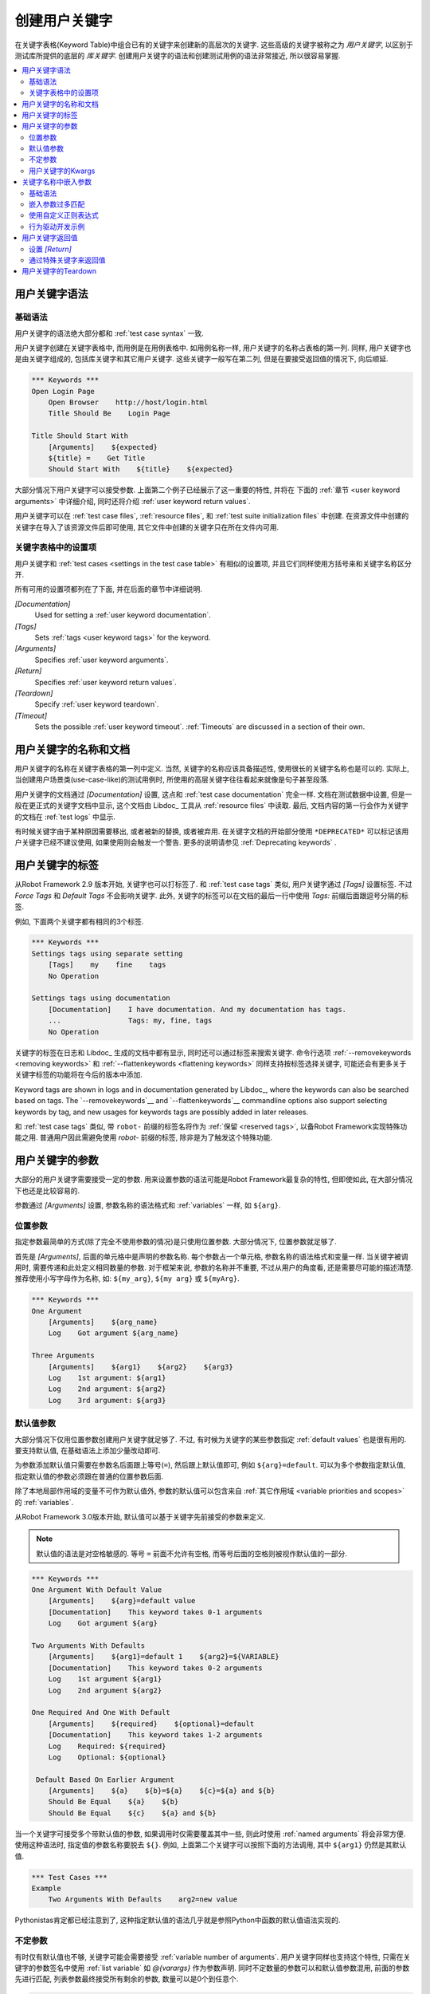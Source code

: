 .. role:: name(emphasis)
.. role:: setting(emphasis)

.. _creating user keywords:

创建用户关键字
==============

在关键字表格(Keyword Table)中组合已有的关键字来创建新的高层次的关键字. 这些高级的关键字被称之为 *用户关键字*, 以区别于测试库所提供的底层的 *库关键字*. 创建用户关键字的语法和创建测试用例的语法非常接近, 所以很容易掌握.

.. contents::
   :depth: 2
   :local:

.. _User keyword syntax:

用户关键字语法
--------------

基础语法
~~~~~~~~

用户关键字的语法绝大部分都和 :ref:`test case syntax` 一致. 

用户关键字创建在关键字表格中, 而用例是在用例表格中. 如用例名称一样, 用户关键字的名称占表格的第一列. 同样, 用户关键字也是由关键字组成的, 包括库关键字和其它用户关键字. 这些关键字一般写在第二列, 但是在要接受返回值的情况下, 向后顺延.

.. sourcecode:: robotframework

   *** Keywords ***
   Open Login Page
       Open Browser    http://host/login.html
       Title Should Be    Login Page

   Title Should Start With
       [Arguments]    ${expected}
       ${title} =    Get Title
       Should Start With    ${title}    ${expected}

大部分情况下用户关键字可以接受参数. 上面第二个例子已经展示了这一重要的特性, 并将在 下面的 :ref:`章节 <user keyword arguments>` 中详细介绍, 同时还将介绍 :ref:`user keyword return values`.

用户关键字可以在 :ref:`test case files`, :ref:`resource files`, 和 :ref:`test suite initialization files` 中创建. 在资源文件中创建的关键字在导入了该资源文件后即可使用, 其它文件中创建的关键字只在所在文件内可用.

.. _Settings in the Keyword table:

关键字表格中的设置项
~~~~~~~~~~~~~~~~~~~~

用户关键字和 :ref:`test cases <settings in the test case table>` 有相似的设置项, 并且它们同样使用方括号来和关键字名称区分开.

所有可用的设置项都列在了下面, 并在后面的章节中详细说明.

`[Documentation]`:setting:
   Used for setting a :ref:`user keyword documentation`.

`[Tags]`:setting:
   Sets :ref:`tags <user keyword tags>` for the keyword.

`[Arguments]`:setting:
   Specifies :ref:`user keyword arguments`.

`[Return]`:setting:
   Specifies :ref:`user keyword return values`.

`[Teardown]`:setting:
   Specify :ref:`user keyword teardown`.

`[Timeout]`:setting:
   Sets the possible :ref:`user keyword timeout`. :ref:`Timeouts` are discussed
   in a section of their own.


.. _User keyword documentation:
.. _User keyword name and documentation:

用户关键字的名称和文档
----------------------

用户关键字的名称在关键字表格的第一列中定义. 当然, 关键字的名称应该具备描述性, 使用很长的关键字名称也是可以的. 实际上, 当创建用户场景类(use-case-like)的测试用例时, 所使用的高层关键字往往看起来就像是句子甚至段落.

用户关键字的文档通过 :setting:`[Documentation]` 设置, 这点和 :ref:`test case documentation` 完全一样. 文档在测试数据中设置, 但是一般在更正式的关键字文档中显示, 这个文档由 Libdoc_ 工具从 :ref:`resource files` 中读取. 最后, 文档内容的第一行会作为关键字的文档在 :ref:`test logs` 中显示.

有时候关键字由于某种原因需要移出, 或者被新的替换, 或者被弃用. 在关键字文档的开始部分使用 ``*DEPRECATED*`` 可以标记该用户关键字已经不建议使用, 如果使用则会触发一个警告. 更多的说明请参见 :ref:`Deprecating keywords` .

.. _User keyword tags:

用户关键字的标签
----------------

从Robot Framework 2.9 版本开始, 关键字也可以打标签了. 和 :ref:`test case tags` 类似, 用户关键字通过 :setting:`[Tags]` 设置标签. 不过 :setting:`Force Tags` 和 :setting:`Default Tags` 不会影响关键字. 此外, 关键字的标签可以在文档的最后一行中使用 `Tags:` 前缀后面跟逗号分隔的标签.

例如, 下面两个关键字都有相同的3个标签.

.. sourcecode:: robotframework

   *** Keywords ***
   Settings tags using separate setting
       [Tags]    my    fine    tags
       No Operation

   Settings tags using documentation
       [Documentation]    I have documentation. And my documentation has tags.
       ...                Tags: my, fine, tags
       No Operation

关键字的标签在日志和 Libdoc_ 生成的文档中都有显示, 同时还可以通过标签来搜索关键字. 命令行选项 :ref:`--removekeywords <removing keywords>` 和 :ref:`--flattenkeywords <flattening keywords>` 同样支持按标签选择关键字, 可能还会有更多关于关键字标签的功能将在今后的版本中添加.

Keyword tags are shown in logs and in documentation generated by Libdoc_,
where the keywords can also be searched based on tags. The `--removekeywords`__
and `--flattenkeywords`__ commandline options also support selecting keywords by
tag, and new usages for keywords tags are possibly added in later releases.

和 :ref:`test case tags` 类似, 带 ``robot-`` 前缀的标签名将作为 :ref:`保留 <reserved tags>`, 以备Robot Framework实现特殊功能之用. 普通用户因此需避免使用 `robot-` 前缀的标签, 除非是为了触发这个特殊功能.

.. _user keyword arguments:

用户关键字的参数
----------------

大部分的用户关键字需要接受一定的参数. 用来设置参数的语法可能是Robot Framework最复杂的特性, 但即使如此, 在大部分情况下也还是比较容易的.

参数通过  :setting:`[Arguments]` 设置, 参数名称的语法格式和 :ref:`variables` 一样, 如 ``${arg}``.


.. _positional arguments:

位置参数
~~~~~~~~

指定参数最简单的方式(除了完全不使用参数的情况)是只使用位置参数. 大部分情况下, 位置参数就足够了.

首先是 :setting:`[Arguments]`, 后面的单元格中是声明的参数名称. 每个参数占一个单元格, 参数名称的语法格式和变量一样. 当关键字被调用时, 需要传递和此处定义相同数量的参数. 对于框架来说, 参数的名称并不重要, 不过从用户的角度看, 还是需要尽可能的描述清楚. 推荐使用小写字母作为名称, 如: ``${my_arg}``, ``${my arg}`` 或 ``${myArg}``.

.. sourcecode:: robotframework

   *** Keywords ***
   One Argument
       [Arguments]    ${arg_name}
       Log    Got argument ${arg_name}

   Three Arguments
       [Arguments]    ${arg1}    ${arg2}    ${arg3}
       Log    1st argument: ${arg1}
       Log    2nd argument: ${arg2}
       Log    3rd argument: ${arg3}

.. _Default values with user keywords:

默认值参数
~~~~~~~~~~

大部分情况下仅用位置参数创建用户关键字就足够了. 不过, 有时候为关键字的某些参数指定 :ref:`default values` 也是很有用的. 要支持默认值, 在基础语法上添加少量改动即可.

为参数添加默认值只需要在参数名后面跟上等号(``=``), 然后跟上默认值即可, 例如 ``${arg}=default``. 可以为多个参数指定默认值, 指定默认值的参数必须跟在普通的位置参数后面. 

除了本地局部作用域的变量不可作为默认值外, 参数的默认值可以包含来自 :ref:`其它作用域 <variable priorities and scopes>` 的 :ref:`variables`. 

从Robot Framework 3.0版本开始, 默认值可以基于关键字先前接受的参数来定义.

.. note:: 默认值的语法是对空格敏感的. 等号 ``=`` 前面不允许有空格, 
          而等号后面的空格则被视作默认值的一部分.
 
.. sourcecode:: robotframework

   *** Keywords ***
   One Argument With Default Value
       [Arguments]    ${arg}=default value
       [Documentation]    This keyword takes 0-1 arguments
       Log    Got argument ${arg}

   Two Arguments With Defaults
       [Arguments]    ${arg1}=default 1    ${arg2}=${VARIABLE}
       [Documentation]    This keyword takes 0-2 arguments
       Log    1st argument ${arg1}
       Log    2nd argument ${arg2}

   One Required And One With Default
       [Arguments]    ${required}    ${optional}=default
       [Documentation]    This keyword takes 1-2 arguments
       Log    Required: ${required}
       Log    Optional: ${optional}

    Default Based On Earlier Argument
       [Arguments]    ${a}    ${b}=${a}    ${c}=${a} and ${b}
       Should Be Equal    ${a}    ${b}
       Should Be Equal    ${c}    ${a} and ${b}

当一个关键字可接受多个带默认值的参数, 如果调用时仅需要覆盖其中一些, 则此时使用 :ref:`named arguments` 将会非常方便. 使用这种语法时, 指定值的参数名称要脱去 ``${}``. 例如, 上面第二个关键字可以按照下面的方法调用, 其中 ``${arg1}`` 仍然是其默认值.

.. sourcecode:: robotframework

   *** Test Cases ***
   Example
       Two Arguments With Defaults    arg2=new value

Pythonistas肯定都已经注意到了, 这种指定默认值的语法几乎就是参照Python中函数的默认值语法实现的.

.. _varargs with user keywords:

不定参数
~~~~~~~~

有时仅有默认值也不够, 关键字可能会需要接受 :ref:`variable number of arguments`. 用户关键字同样也支持这个特性, 只需在关键字的参数签名中使用 :ref:`list variable` 如 `@{varargs}` 作为参数声明. 同时不定数量的参数可以和默认值参数混用, 前面的参数先进行匹配, 列表参数最终接受所有剩余的参数, 数量可以是0个到任意个.


.. sourcecode:: robotframework

   *** Keywords ***
   Any Number Of Arguments
       [Arguments]    @{varargs}
       Log Many    @{varargs}

   One Or More Arguments
       [Arguments]    ${required}    @{rest}
       Log Many    ${required}    @{rest}

   Required, Default, Varargs
       [Arguments]    ${req}    ${opt}=42    @{others}
       Log    Required: ${req}
       Log    Optional: ${opt}
       Log    Others:
       : FOR    ${item}    IN    @{others}
       \    Log    ${item}

注意到上例中最后一个关键字如果使用多个参数调用, 则第2个参数总是会传给 ``${opt}`` 覆盖掉默认值. 最后的例子同时展示了如何在 :ref:`for loop` 中逐个获取任意数量的参数. 

同样, Pythonistas会注意到这个语法和Python中的很相似.


.. _Kwargs with user keywords:

用户关键字的Kwargs
~~~~~~~~~~~~~~~~~~~

用户关键字同样可以接受 :ref:`free keyword arguments`, 只需在参数列表的最后, 在位置参数和任意数量参数的后面, 使用 :ref:`dictionary variable` 如 ``&{kwargs}``. 当该关键字被调用时, 前面没有被匹配的 :ref:`named arguments` 都会传递给该参数.

.. sourcecode:: robotframework

   *** Keywords ***
   Kwargs Only
       [Arguments]    &{kwargs}
       Log    ${kwargs}
       Log Many    @{kwargs}

   Positional And Kwargs
       [Arguments]    ${required}    &{extra}
       Log Many    ${required}    @{extra}

   Run Program
       [Arguments]    @{varargs}    &{kwargs}
       Run Process    program.py    @{varargs}    &{kwargs}

上面最后一个例子展示了如何封装一个关键字, 可以接受任意的位置或命名参数, 并传递给被封装的关键字. 更详细的例子参见 :ref:`kwargs examples`.

这个语法同样和Python中的kwargs很相似. ``&{kwargs}`` 的用法和 ``**kwargs`` 基本雷同.


.. _Embedded argument syntax:
.. _Embedding arguments into keyword name:

关键字名称中嵌入参数
--------------------

Robot Framework 除了常规的在关键字名称后指定参数的方法外, 还支持一种把参数嵌入到关键字名称中的做法. 这样做的最大好处是可以使得关键字如同正常语言中的句子一样易读.


基础语法
~~~~~~~~

平常我们可以创建用户关键字如 :name:`Select dog from list` 和 :name:`Selects cat from list`, 不过这些关键字需要各自独立创建. 而在关键字名称中嵌入参数的想法是只需要实现一个关键字 :name:`Select ${animal} from list`.

.. sourcecode:: robotframework

   *** Keywords ***
   Select ${animal} from list
       Open Page    Pet Selection
       Select Item From List    animal_list    ${animal}

使用嵌入参数的关键字不可在接受"普通的"参数(即 :setting:`[Arguments]` 设置), 其它方面则没什么两样. 关键字被调用时, 其名称中的不同的值自然地传递给对应位置的参数. 例如, 上例中的 ``${animal}`` 在使用 :name:`Select dog from list` 时的值就是 ``dog``. 

.. _啥意思:
显然, 关键字内的参数无需都用上, 所以可以使用通配符. 

这种类型的关键字和其它关键字的用法一样, 只是名称中的空格和下划线不能再忽略了. 不过大小写仍然是忽略的. 例如, 上例中的关键字可以是 :name:`select x from list`, 但是不能是 :name:`Select x fromlist`.

.. _Obviously it is not:
   mandatory to use all these arguments inside the keyword, and they can
   thus be used as wildcards.

嵌入式参数不支持使用默认值和任意数量参数. 在调用这类关键字时也可以使用变量, 不过这样做会降低可读性.

.. _Notice also that embedded arguments only work with user keywords.:

.. _Embedded arguments matching too much:

嵌入参数过多匹配
~~~~~~~~~~~~~~~~

使用嵌入参数的一个关键在于确保传入的值正确地匹配到参数. 特别在有多个参数, 并且参数值里面还有分隔字符存在时. 例如, 关键字 :name:`Select ${city} ${team}` 在城市名中包含多个部分时就会错误, 如  :name:`Select Los Angeles Lakers`.

一个简单的解决方法是把参数用引号括起来(例如 :name:`Select "${city}" "${team}"`), 然后调用时同样使用引号传参(例如 :name:`Select "Los Angeles" "Lakers"`). 这个办法虽然不能解决所有的冲突, 但是仍然强烈建议使用, 因为它把参数和其它关键字区分了出来. 另一个更强大同时也更复杂的解决方案是使用  :ref:`using custom regular expressions` 来定义变量, 下节详细讨论. 

此外, 如果这一切让事情变得非常复杂, 那么也许最好的方法是用回普通的位置型参数.

参数匹配过多的问题经常发生在 `ignore given/when/then/and/but prefixes`__ 创建关键字的时候. 例如, :name:`${name} goes home` 匹配 :name:`Given Janne goes home` 得到值为 `Given Janne`. 使用引号可以轻松的解决这个问题, 例如 :name:`"${name}" goes home`.

__ `Ignoring Given/When/Then/And/But prefixes`_

.. _Using custom regular expressions:

使用自定义正则表达式
~~~~~~~~~~~~~~~~~~~~

当调用嵌入参数的关键字时, 参数值在内部是使用 `正则表达式`__ (简称 regexps)来进行匹配. 默认的逻辑是每个参数用 `.*?` 模式替代, 该模式基本上可以匹配任何字符串. 正常情况下, 这样就足以胜任. 不过, 如前面讨论的一样, 有时候关键字会 `匹配过多`__. 使用引号或其它分隔符有所帮助, 不过有时候情况比较复杂, 如下面的例子, 测试用例会执行失败, 因为关键字 :name:`I execute "ls" with "-lh"` 同时匹配两个已定义的关键字.

.. sourcecode:: robotframework

   *** Test Cases ***
   Example
       I execute "ls"
       I execute "ls" with "-lh"

   *** Keywords ***
   I execute "${cmd}"
       Run Process    ${cmd}    shell=True

   I execute "${cmd}" with "${opts}"
       Run Process    ${cmd} ${opts}    shell=True

此时就可以使用自定义正则表达式来确保关键字只匹配到想要的确定的内容. 想要使用这个特性, 并且完全理解本节的例子, 你至少需要对正则表达式的基础语法有所了解.

自定义正则表达式的定义跟在参数的名称后面, 两者之间使用一个冒号(`:`)隔开. 例如, 一个只应该匹配数字的参数应该定义为 `${arg:\d+}`. 请看下面的例子:

.. sourcecode:: robotframework

   *** Test Cases ***
   Example
       I execute "ls"
       I execute "ls" with "-lh"
       I type 1 + 2
       I type 53 - 11
       Today is 2011-06-27

   *** Keywords ***
   I execute "${cmd:[^"]+}"
       Run Process    ${cmd}    shell=True

   I execute "${cmd}" with "${opts}"
       Run Process    ${cmd} ${opts}    shell=True

   I type ${a:\d+} ${operator:[+-]} ${b:\d+}
       Calculate    ${a}    ${operator}    ${b}

   Today is ${date:\d{4\}-\d{2\}-\d{2\}}
       Log    ${date}

上例中, 关键字 :name:`I execute "ls" with "-lh"` 仅匹配 :name:`I execute "${cmd}" with "${opts}"`. 这是由 :name:`I execute "${cmd:[^"]}"` 其中的正则表达式 `[^"]+` 所保证的, 这个正则表达式意思是该参数不能包含任何引号. 在这个例子中, 对另外那个关键字 :name:`I execute` 来说, 已经不必要再添加正则表达式. 

.. tip:: 如果使用了引号, 使用正则表达式  `[^"]+` 以确保参数的右引号匹配正确.


.. _Supported regular expression syntax:

支持的正则表达式语法
''''''''''''''''''''

因为Robot Framework是使用Python开发的, 所以其正则表达式语法很自然地是使用 :name:`re` 模块中 定义__ 的语法. 除了不能使用  `(?...)` 格式, 其它语法都可被支持. 
注意嵌入参数的匹配是忽略大小写的. 如果正则表达式的语法非法, 则该关键字会创建失败, 并且在 `test execution errors`__ 中显示错误.

.. _Escaping special characters:

转义特殊字符
''''''''''''

当使用嵌入参数regexp时, 某些特殊字符需要被转义才能使用. 

首先, 正则模式中的右花括号 (`}`) 需要使用反斜杠转义(`\}`), 否则该参数会提前结束. 例如, 在上面例子中的关键字 :name:`Today is ${date:\\d{4\\}-\\d{2\\}-\\d{2\\}}`.

反斜杠 (:codesc:`\\`) 作为Python正则表达式语法中的特殊字符, 如果你想要表示字面的反斜杠字符, 也需要进行转义. 这种情况最安全的做法是使用4个反斜杠序列(`\\\\`), 不过根据其后字符的不同, 有的情况两个反斜杠也已经足够.

注意到, 关键字的名称和可能嵌入其中的参数名 *不需要* 被转义. 这意味着表达式 `${name:\w+}` 中的反斜杠就不需要被转义.

Notice also that keyword names and possible embedded arguments in them
should *not* be escaped using the normal `test data escaping
rules`__. This means that, for example, backslashes in expressions
like `${name:\w+}` should not be escaped.

.. _Using variables with custom embedded argument regular expressions:

在嵌入参数正则表达式中使用变量
'''''''''''''''''''''''''''''

不论何时使用到嵌入参数regexp, Robot Framework自动增强该正则表达式, 使得变量可以被匹配到. 这意味着总是可以在嵌入参数regexp的关键字中使用变量. 

例如, 下面的用例使用到前面例子中的关键字, 测试结果为通过.

.. sourcecode:: robotframework

   *** Variables ***
   ${DATE}    2011-06-27

   *** Test Cases ***
   Example
       I type ${1} + ${2}
       Today is ${DATE}

自动匹配变量的一个缺陷是变量的值有可能实际上并不真正匹配该特定的正则表达式. 例如, 上例中的 `${DATE}` 可以包含任意值, 与此同时, :name:`Today is ${DATE}` 将仍将会匹配到相同的关键字

__ http://en.wikipedia.org/wiki/Regular_expression
__ `Embedded arguments matching too much`_
__ https://docs.python.org/2/library/re.html
__ `Errors and warnings during execution`_
__ Escaping_

.. _Behavior-driven development example:

行为驱动开发示例
~~~~~~~~~~~~~~~~~~~~~~~~~~~~~~~~~~~

把参数嵌入到关键字名称中最大的好处是可以使高层关键字更像是一句话, 从而写出 :ref:`行为驱动样式` 的测试用例. 详见下面的例子. 注意, 其中的前缀 :name:`Given`, :name:`When` 和 :name:`Then` `并不是关键字名称的一部分`__.

.. sourcecode:: robotframework

   *** Test Cases ***
   Add two numbers
       Given I have Calculator open
       When I add 2 and 40
       Then result should be 42

   Add negative numbers
       Given I have Calculator open
       When I add 1 and -2
       Then result should be -1

   *** Keywords ***
   I have ${program} open
       Start Program    ${program}

   I add ${number 1} and ${number 2}
       Input Number    ${number 1}
       Push Button     +
       Input Number    ${number 2}
       Push Button     =

   Result should be ${expected}
       ${result} =    Get Result
       Should Be Equal    ${result}    ${expected}

.. note:: Embedded arguments feature in Robot Framework is inspired by
          how *step definitions* are created in a popular BDD tool Cucumber__.

__ `Ignoring Given/When/Then/And/But prefixes`_
__ http://cukes.info

.. _User keyword return values:

用户关键字返回值
--------------------------

和库关键字类似, 用户关键字也可以返回值. 常见的做法是通过 :setting:`[Return]` 设置, 不过还可以使用 BuiltIn_ 关键字 :name:`Return From Keyword` 和 :name:`Return From Keyword If` 来实现. 

不管使用何种方式返回值, 返回值都可以被 `赋值给变量`__

__ `Return values from keywords`_

.. Using :setting:`[Return]` setting

设置 :setting:`[Return]` 
~~~~~~~~~~~~~~~~~~~~~~~~~~~~~~~~~

最常见的情况是用户关键字返回一个值, 并且赋值给一个标量变量. 直接将返回值放在 :setting:`[Return]` 设置后面的单元格内.

用户关键字还可以返回多个值, 这些值可以一次性赋给多个标量, 或者一个列表变量, 或者两者混合. 多个值只需依次跟在 :setting:`[Return]` 后面的单元格中即可.

.. sourcecode:: robotframework

   *** Test Cases ***
   One Return Value
       ${ret} =    Return One Value    argument
       Some Keyword    ${ret}

   Multiple Values
       ${a}    ${b}    ${c} =    Return Three Values
       @{list} =    Return Three Values
       ${scalar}    @{rest} =    Return Three Values

   *** Keywords ***
   Return One Value
       [Arguments]    ${arg}
       Do Something    ${arg}
       ${value} =    Get Some Value
       [Return]    ${value}

   Return Three Values
       [Return]    foo    bar    zap

.. _Using special keywords to return:

通过特殊关键字来返回值
~~~~~~~~~~~~~~~~~~~~~~~~~~~~~~~~

内置关键字 :name:`Return From Keyword` 和 :name:`Return From Keyword If` 可以在用户关键字中间根据条件来返回值. 这两个关键字都支持返回多个值.

下面的第一个例子在功能上和前面使用 :setting:`[Return]` 的例子一样. 第二个例子则更高级点, 演示了如何在 :ref:`for loop` 中根据条件来返回值.

.. sourcecode:: robotframework

   *** Test Cases ***
   One Return Value
       ${ret} =    Return One Value  argument
       Some Keyword    ${ret}

   Advanced
       @{list} =    Create List    foo    baz
       ${index} =    Find Index    baz    @{list}
       Should Be Equal    ${index}    ${1}
       ${index} =    Find Index    non existing    @{list}
       Should Be Equal    ${index}    ${-1}

   *** Keywords ***
   Return One Value
       [Arguments]    ${arg}
       Do Something    ${arg}
       ${value} =    Get Some Value
       Return From Keyword    ${value}
       Fail    This is not executed

   Find Index
       [Arguments]    ${element}    @{items}
       ${index} =    Set Variable    ${0}
       :FOR    ${item}    IN    @{items}
       \    Return From Keyword If    '${item}' == '${element}'    ${index}
       \    ${index} =    Set Variable    ${index + 1}
       Return From Keyword    ${-1}    # Could also use [Return]

.. note:: :name:`Return From Keyword` 和 :name:`Return From Keyword If` 
          这两个关键字在 Robot Framework 2.8 版本后才支持.

.. _User keyword teardown:

用户关键字的Teardown
---------------------

用户关键字可以通过设置 :setting:`[Teardown]` 定义一个Teardown操作.

关键字的Teardown和 `测试用例的Teardown`__ 的作用一样. 最重要的是, teardown 总是一个单独的关键字(可以是另一个用户关键字), teardown在当前关键字执行失败时也会被调用. 此外, teardown内的所有步骤都会执行到, 即使其中某个步骤失败. 不过, teardown的失败会导致当前用例执行失败, 并且该用例余下的步骤将不再执行. 

作为teardown的关键字名称可以是一个变量.

.. sourcecode:: robotframework

   *** Keywords ***
   With Teardown
       Do Something
       [Teardown]    Log    keyword teardown

   Using variables
       [Documentation]    Teardown given as variable
       Do Something
       [Teardown]    ${TEARDOWN}

__ `test setup and teardown`_
